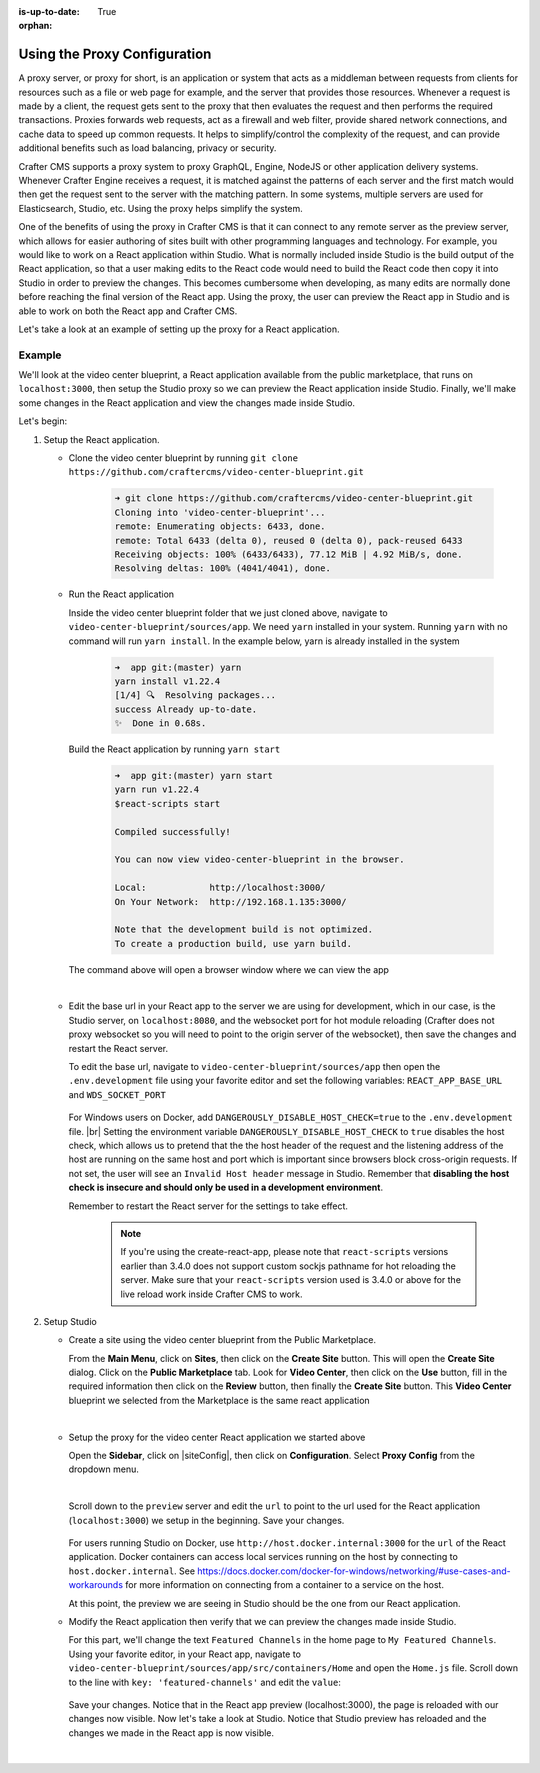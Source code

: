 :is-up-to-date: True

:orphan:

.. document does not appear in any toctree, this file is referenced
   use :orphan: File-wide metadata option to get rid of WARNING: document isn't included in any toctree for now


.. index:: Using the Proxy Configuration

.. _using-the-proxy-configuration:

=============================
Using the Proxy Configuration
=============================

A proxy server, or proxy for short, is an application or system that acts as a middleman between requests from clients for resources such as a file or web page for example, and the server that provides those resources.  Whenever a request is made by a client, the request gets sent to the proxy that then evaluates the request and then performs the required transactions.  Proxies forwards web requests, act as a firewall and web filter, provide shared network connections, and cache data to speed up common requests.  It helps to simplify/control the complexity of the request, and can provide additional benefits such as load balancing, privacy or security.

Crafter CMS supports a proxy system to proxy GraphQL, Engine, NodeJS or other application delivery systems.  Whenever Crafter Engine receives a request, it is matched against the patterns of each server and the first match would then get the request sent to the server with the matching pattern.  In some systems, multiple servers are used for Elasticsearch, Studio, etc.  Using the proxy helps simplify the system.

One of the benefits of using the proxy in Crafter CMS is that it can connect to any remote server as the preview server, which allows for easier authoring of sites built with other programming languages and technology.  For example, you would like to work on a React application within Studio.  What is normally included inside Studio is the build output of the React application, so that a user making edits to the React code would need to build the React code then copy it into Studio in order to preview the changes.  This becomes cumbersome when developing, as many edits are normally done before reaching the final version of the React app.  Using the proxy, the user can preview the React app in Studio and is able to work on both the React app and Crafter CMS.

Let's take a look at an example of setting up the proxy for a React application.

-------
Example
-------

We'll look at the video center blueprint, a React application available from the public marketplace, that runs on ``localhost:3000``, then setup the Studio proxy so we can preview the React application inside Studio.  Finally, we'll make some changes in the React application and view the changes made inside Studio.

Let's begin:

#. Setup the React application.

   * Clone the video center blueprint by running ``git clone https://github.com/craftercms/video-center-blueprint.git``

       .. code-block:: sh

          ➜ git clone https://github.com/craftercms/video-center-blueprint.git
          Cloning into 'video-center-blueprint'...
          remote: Enumerating objects: 6433, done.
          remote: Total 6433 (delta 0), reused 0 (delta 0), pack-reused 6433
          Receiving objects: 100% (6433/6433), 77.12 MiB | 4.92 MiB/s, done.
          Resolving deltas: 100% (4041/4041), done.

   * Run the React application

     Inside the video center blueprint folder that we just cloned above, navigate to ``video-center-blueprint/sources/app``.
     We need ``yarn`` installed in your system.  Running ``yarn`` with no command will run ``yarn install``.  In the example below, yarn is already installed in the system

       .. code-block:: sh

          ➜  app git:(master) yarn
          yarn install v1.22.4
          [1/4] 🔍  Resolving packages...
          success Already up-to-date.
          ✨  Done in 0.68s.

     Build the React application by running ``yarn start``

       .. code-block:: sh

          ➜  app git:(master) yarn start
          yarn run v1.22.4
          $react-scripts start

          Compiled successfully!

          You can now view video-center-blueprint in the browser.

          Local:            http://localhost:3000/
          On Your Network:  http://192.168.1.135:3000/

          Note that the development build is not optimized.
          To create a production build, use yarn build.

     The command above will open a browser window where we can view the app

     .. image:: /_static/images/site-admin/vcbp-preview.jpg
        :alt: Video Center Blueprint preview on "localhost:3000"
        :width: 70 %
        :align: center

     |

   * Edit the base url in your React app to the server we are using for development, which in our case, is the Studio server, on ``localhost:8080``, and the websocket port for hot module reloading (Crafter does not proxy websocket so you will need to point to the origin server of the websocket), then save the changes and restart the React server.

     To edit the base url, navigate to ``video-center-blueprint/sources/app`` then open the ``.env.development`` file using your favorite editor and set the following variables: ``REACT_APP_BASE_URL`` and ``WDS_SOCKET_PORT``

       .. code-block:: text
          :emphasize-lines: 6,12
          :caption: *video-center-blueprint/sources/app/.env.development*

          # A blank REACT_APP_SITE_NAME variable will make the app
          # try to find the crafterSite cookie which, provided you're
          # running both your local crafter and node dev web server for
          # the app are the same, it should be set for you when you created
          # the site. Manually set the here otherwise.
          REACT_APP_BASE_URL=http://localhost:8080

          # If you're using the Crafter CMS's Preview Proxy to view the dev mode app inside Preview,
          # configuring the port makes live reload work inside the Crafter CMS Preview frame.
          # If you're using any other port to run your webpack dev server, you should adjust this to
          # that port too.
          WDS_SOCKET_PORT=3000

     For Windows users on Docker, add ``DANGEROUSLY_DISABLE_HOST_CHECK=true`` to the ``.env.development`` file. |br|
     Setting the environment variable ``DANGEROUSLY_DISABLE_HOST_CHECK`` to ``true`` disables the host check, which allows us to pretend that the the host header of the request and the listening address of the host are running on the same host and port which is important since browsers block cross-origin requests.  If not set, the user will see an ``Invalid Host header`` message in Studio.  Remember that **disabling the host check is insecure and should only be used in a development environment**.

     Remember to restart the React server for the settings to take effect.

       .. note:: If you're using the create-react-app, please note that ``react-scripts`` versions earlier than 3.4.0 does not support custom sockjs pathname for hot reloading the server.  Make sure that your ``react-scripts`` version used is 3.4.0 or above for the live reload work inside Crafter CMS to work.

#. Setup Studio

   * Create a site using the video center blueprint from the Public Marketplace.

     From the **Main Menu**, click on **Sites**, then click on the **Create Site** button.  This will open the **Create Site** dialog.  Click on the **Public Marketplace** tab.  Look for **Video Center**, then click on the **Use** button, fill in the required information then click on the **Review** button, then finally the **Create Site** button.  This **Video Center** blueprint we selected from the Marketplace is the same react application

     .. image:: /_static/images/site-admin/vcbp-marketplace.jpg
        :alt: Select Video Center blueprint from the Public Marketplace
        :width: 70 %
        :align: center

     |


   * Setup the proxy for the video center React application we started above

     Open the **Sidebar**, click on |siteConfig|, then click on **Configuration**.  Select **Proxy Config** from the dropdown menu.

     .. image:: /_static/images/site-admin/config-open-proxy-config.jpg
        :alt: Configurations - Open Proxy Configuration
        :width: 55 %
        :align: center

     |

     Scroll down to the ``preview`` server and edit the ``url`` to point to the url used for the React application (``localhost:3000``) we setup in the beginning.  Save your changes.

       .. code-block:: xml
          :caption: *CRAFTER_HOME/data/repos/sites/sandbox/SITENAME/sandbox/config/engine/proxy-config.xml*
          :emphasize-lines: 3

          <server>
            <id>preview</id>
            <url>http://localhost:3000</url>
            <patterns>
              <pattern>.*</pattern>
            </patterns>
          </server>

     For users running Studio on Docker, use ``http://host.docker.internal:3000`` for the ``url`` of the React application.  Docker containers can access local services running on the host by connecting to ``host.docker.internal``.  See https://docs.docker.com/docker-for-windows/networking/#use-cases-and-workarounds for more information on connecting from a container to a service on the host.

     At this point, the preview we are seeing in Studio should be the one from our React application.

   * Modify the React application then verify that we can preview the changes made inside Studio.

     For this part, we'll change the text ``Featured Channels`` in the home page to ``My Featured Channels``.  Using your favorite editor, in your React app, navigate to ``video-center-blueprint/sources/app/src/containers/Home`` and open the ``Home.js`` file. Scroll down to the line with ``key: 'featured-channels'`` and edit the ``value``:

       .. code-block:: js
          :emphasize-lines: 3

          {
            key: 'featured-channels',
            value: 'My Featured Channels',
            type: 'channel-card-alt',
            ...

     Save your changes.  Notice that in the React app preview (localhost:3000), the page is reloaded with our changes now visible.  Now let's take a look at Studio.  Notice that Studio preview has reloaded and the changes we made in the React app is now visible.

     .. image:: /_static/images/site-admin/vcbp-react-app-edited.jpg
        :alt: Changes made in the React app now visible in the Studio preview
        :width: 70 %
        :align: center

     |




